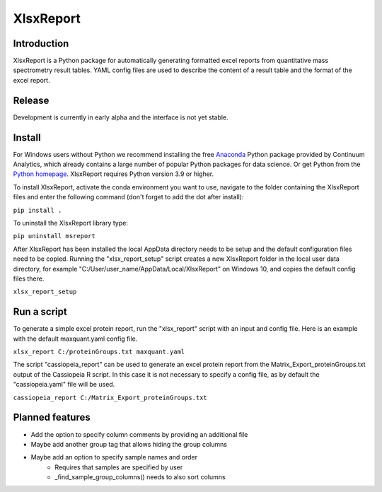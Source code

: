 XlsxReport
==========


Introduction
------------
XlsxReport is a Python package for automatically generating formatted excel reports from
quantitative mass spectrometry result tables. YAML config files are used to describe the
content of a result table and the format of the excel report.


Release
-------
Development is currently in early alpha and the interface is not yet stable.


Install
-------
For Windows users without Python we recommend installing the free
`Anaconda <https://www.continuum.io/downloads>`_ Python package provided by Continuum
Analytics, which already contains a large number of popular Python packages for data
science. Or get Python from the
`Python homepage <https://www.python.org/downloads/windows/>`_. XlsxReport requires
Python version 3.9 or higher.

To install XlsxReport, activate the conda environment you want to use, navigate to the
folder containing the XlsxReport files and enter the following command (don't forget to
add the dot after install):

``pip install .``


To uninstall the XlsxReport library type:

``pip uninstall msreport``


After XlsxReport has been installed the local AppData directory needs to be setup and the
default configuration files need to be copied. Running the "xlsx_report_setup" script
creates a new XlsxReport folder in the local user data directory, for example
"C:/User/user_name/AppData/Local/XlsxReport" on Windows 10, and copies the default config
files there.

``xlsx_report_setup``


Run a script
------------
To generate a simple excel protein report, run the "xlsx_report" script with an input
and config file. Here is an example with the default maxquant.yaml config file.

``xlsx_report C:/proteinGroups.txt maxquant.yaml``


The script "cassiopeia_report" can be used to generate an excel protein report from the
Matrix_Export_proteinGroups.txt output of the Cassiopeia R script. In this case it is
not necessary to specify a config file, as by default the "cassiopeia.yaml" file will be
used.

``cassiopeia_report C:/Matrix_Export_proteinGroups.txt``


Planned features
----------------
- Add the option to specify column comments by providing an additional file
- Maybe add another group tag that allows hiding the group columns
- Maybe add an option to specify sample names and order
    - Requires that samples are specified by user
    - _find_sample_group_columns() needs to also sort columns
